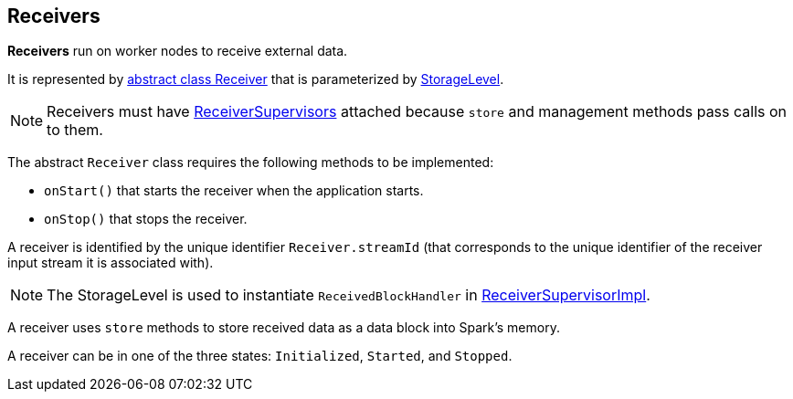 == Receivers

*Receivers* run on worker nodes to receive external data.

It is represented by https://github.com/apache/spark/blob/master/streaming/src/main/scala/org/apache/spark/streaming/receiver/Receiver.scala[abstract class Receiver] that is parameterized by link:spark-rdd-caching.adoc#storage-levels[StorageLevel].

NOTE: Receivers must have link:spark-streaming-receiversupervisors.adoc[ReceiverSupervisors] attached because `store` and management methods pass calls on to them.

The abstract `Receiver` class requires the following methods to be implemented:

* `onStart()` that starts the receiver when the application starts.
* `onStop()` that stops the receiver.

A receiver is identified by the unique identifier `Receiver.streamId` (that corresponds to the unique identifier of the receiver input stream it is associated with).

NOTE: The StorageLevel is used to instantiate `ReceivedBlockHandler` in link:spark-streaming-receiversupervisors.adoc#ReceiverSupervisorImpl[ReceiverSupervisorImpl].

A receiver uses `store` methods to store received data as a data block into Spark's memory.

A receiver can be in one of the three states: `Initialized`, `Started`, and `Stopped`.
